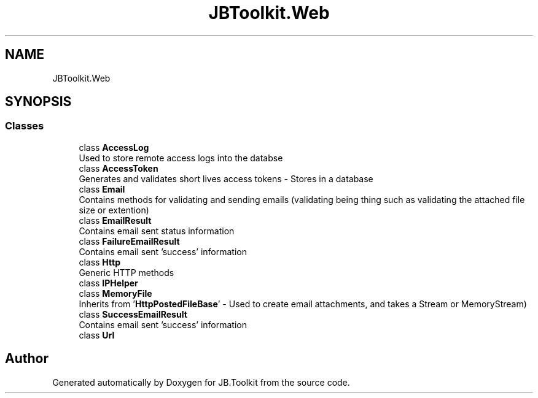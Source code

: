 .TH "JBToolkit.Web" 3 "Mon Aug 31 2020" "JB.Toolkit" \" -*- nroff -*-
.ad l
.nh
.SH NAME
JBToolkit.Web
.SH SYNOPSIS
.br
.PP
.SS "Classes"

.in +1c
.ti -1c
.RI "class \fBAccessLog\fP"
.br
.RI "Used to store remote access logs into the databse "
.ti -1c
.RI "class \fBAccessToken\fP"
.br
.RI "Generates and validates short lives access tokens - Stores in a database "
.ti -1c
.RI "class \fBEmail\fP"
.br
.RI "Contains methods for validating and sending emails (validating being thing such as validating the attached file size or extention) "
.ti -1c
.RI "class \fBEmailResult\fP"
.br
.RI "Contains email sent status information "
.ti -1c
.RI "class \fBFailureEmailResult\fP"
.br
.RI "Contains email sent 'success' information "
.ti -1c
.RI "class \fBHttp\fP"
.br
.RI "Generic HTTP methods "
.ti -1c
.RI "class \fBIPHelper\fP"
.br
.ti -1c
.RI "class \fBMemoryFile\fP"
.br
.RI "Inherits from '\fBHttpPostedFileBase\fP' - Used to create email attachments, and takes a Stream or MemoryStream) "
.ti -1c
.RI "class \fBSuccessEmailResult\fP"
.br
.RI "Contains email sent 'success' information "
.ti -1c
.RI "class \fBUrl\fP"
.br
.in -1c
.SH "Author"
.PP 
Generated automatically by Doxygen for JB\&.Toolkit from the source code\&.
